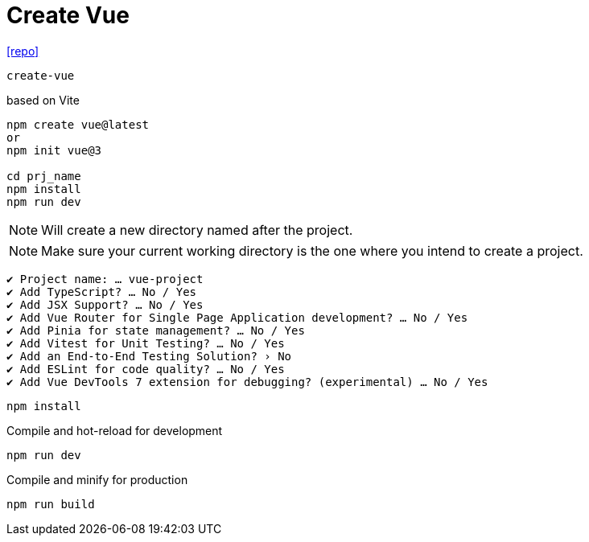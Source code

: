 = Create Vue
:url-repo: https://github.com/vuejs/create-vue

{url-repo}[[repo\]]

`create-vue`

based on Vite

[source,bash]
----
npm create vue@latest
or
npm init vue@3

cd prj_name
npm install
npm run dev
----

NOTE: Will create a new directory named after the project.

NOTE: Make sure your current working directory is the one where you intend to create a project. 

....
✔ Project name: … vue-project
✔ Add TypeScript? … No / Yes
✔ Add JSX Support? … No / Yes
✔ Add Vue Router for Single Page Application development? … No / Yes
✔ Add Pinia for state management? … No / Yes
✔ Add Vitest for Unit Testing? … No / Yes
✔ Add an End-to-End Testing Solution? › No
✔ Add ESLint for code quality? … No / Yes
✔ Add Vue DevTools 7 extension for debugging? (experimental) … No / Yes
....

[source,bash]
----
npm install
----

Compile and hot-reload for development

[source,bash]
----
npm run dev
----

Compile and minify for production

[source,bash]
----
npm run build
----
